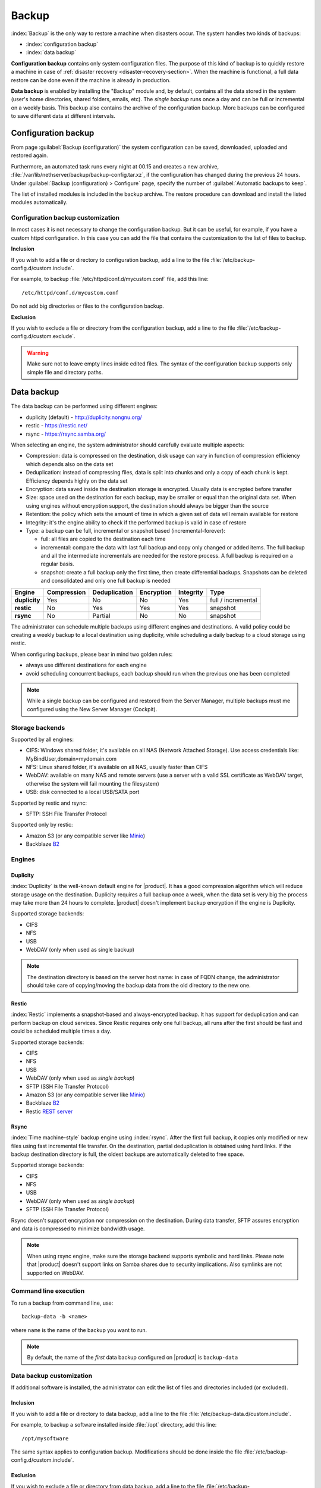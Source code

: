 .. _backup-section:

======
Backup
======

:index:`Backup` is the only way to restore a machine when disasters occur.
The system handles two kinds of backups:

* :index:`configuration backup`
* :index:`data backup`

**Configuration backup** contains only system configuration files. 
The purpose of this kind of backup is to quickly restore a machine in case of
:ref:`disaster recovery <disaster-recovery-section>`. When the machine is functional, a full data restore can be
done even if the machine is already in production.

**Data backup** is enabled by installing the "Backup" module and, by default, contains all
the data stored in the system (user's home directories, shared folders, emails, etc).
The *single backup* runs once a day and can be full or incremental on a weekly basis.
This backup also contains the archive of the configuration backup.
More backups can be configured to save different data at different intervals.

.. _backup_config_rpms:
.. _backup_config-section:

Configuration backup
====================

From page :guilabel:`Backup (configuration)` the system
configuration can be saved, downloaded, uploaded and restored again.

Furthermore, an automated task runs every night at 00.15 and creates a new
archive, :file:`/var/lib/nethserver/backup/backup-config.tar.xz`, if the
configuration has changed during the previous 24 hours. Under :guilabel:`Backup
(configuration) > Configure` page, specify the number of :guilabel:`Automatic
backups to keep`.

The list of installed modules is included in the backup archive. The
restore procedure can download and install the listed modules automatically.

Configuration backup customization
----------------------------------

In most cases it is not necessary to change the configuration backup. 
But it can be useful, for example, if you have a custom httpd configuration.
In this case you can add the file that contains the customization to the list of files to backup.

**Inclusion**

If you wish to add a file or directory to configuration backup, add a line to the file :file:`/etc/backup-config.d/custom.include`.

For example, to backup :file:`/etc/httpd/conf.d/mycustom.conf` file, add this line: ::

  /etc/httpd/conf.d/mycustom.conf

Do not add big directories or files to the configuration backup.

**Exclusion**

If you wish to exclude a file or directory from the configuration backup, add a line to the file :file:`/etc/backup-config.d/custom.exclude`.

.. warning::
   Make sure not to leave empty lines inside edited files.
   The syntax of the configuration backup supports only simple file and directory paths.

.. _backup_usb_disk-section:


.. _backup_data-section:

Data backup
===========

The data backup can be performed using different engines:

* duplicity (default) - http://duplicity.nongnu.org/
* restic - https://restic.net/
* rsync - https://rsync.samba.org/

When selecting an engine, the system administrator should carefully evaluate multiple aspects:

* Compression: data is compressed on the destination, disk usage can vary in function
  of compression efficiency which depends also on the data set
* Deduplication: instead of compressing files, data is split into chunks and only a copy
  of each chunk is kept. Efficiency depends highly on the data set
* Encryption: data saved inside the destination storage is encrypted.
  Usually data is encrypted before transfer
* Size: space used on the destination for each backup, may be smaller or equal than the original data set.
  When using engines without encryption support, the destination should always be bigger than
  the source
* Retention: the policy which sets the amount of time in which a given set of data will remain available for restore
* Integrity: it's the engine ability to check if the performed backup is valid in case of restore
* Type: a backup can be full, incremental or snapshot based (incremental-forever):

  * full: all files are copied to the destination each time
  * incremental: compare the data with last full backup and copy only changed or added items.
    The full backup and all the intermediate incrementals are needed for the restore process.
    A full backup is required on a regular basis.
  * snapshot: create a full backup only the first time, then create differential backups.
    Snapshots can be deleted and consolidated and only one full backup is needed


=============  =========== ============= ========== ========= ==================
Engine         Compression Deduplication Encryption Integrity Type  
=============  =========== ============= ========== ========= ==================
**duplicity**  Yes         No            No         Yes       full / incremental
**restic**     No          Yes           Yes        Yes       snapshot
**rsync**      No          Partial       No         No        snapshot
=============  =========== ============= ========== ========= ==================

The administrator can schedule multiple backups using different engines and destinations.
A valid policy could be creating a weekly backup to a local destination using duplicity, while scheduling
a daily backup to a cloud storage using restic.

When configuring backups, please bear in mind two golden rules:

* always use different destinations for each engine
* avoid scheduling concurrent backups, each backup should run when the previous one has been completed


.. note::
   While a single backup can be configured and restored from the Server Manager,
   multiple backups must me configured using the New Server Manager (Cockpit).

Storage backends
----------------

Supported by all engines:

* CIFS: Windows shared folder, it's available on all NAS (Network Attached Storage). Use access credentials like: MyBindUser,domain=mydomain.com
* NFS: Linux shared folder, it's available on all NAS, usually faster than CIFS
* WebDAV: available on many NAS and remote servers (use a server with a valid SSL certificate as WebDAV target, otherwise the system will fail mounting the filesystem)
* USB: disk connected to a local USB/SATA port

Supported by restic and rsync:

* SFTP: SSH File Transfer Protocol

Supported only by restic:

* Amazon S3 (or any compatible server like `Minio <https://www.minio.io/>`_)
* Backblaze `B2 <https://www.backblaze.com/b2/cloud-storage.html>`_

Engines
-------

Duplicity
^^^^^^^^^

:index:`Duplicity` is the well-known default engine for |product|.
It has a good compression algorithm which will reduce storage usage on the destination.
Duplicity requires a full backup once a week, when the data set is very big the process
may take more than 24 hours to complete.
|product| doesn't implement backup encryption if the engine is Duplicity.

Supported storage backends:

- CIFS
- NFS
- USB
- WebDAV (only when used as single backup)

.. note:: The destination directory is based on the server host name: in case of
   FQDN change, the administrator should take care of copying/moving the backup data from
   the old directory to the new one.


Restic
^^^^^^

:index:`Restic` implements a snapshot-based and always-encrypted backup.
It has support for deduplication and can perform backup on cloud services.
Since Restic requires only one full backup, all runs after the first should be fast
and could be scheduled multiple times a day.

Supported storage backends:

* CIFS
* NFS
* USB
* WebDAV (only when used as *single backup*)
* SFTP (SSH File Transfer Protocol)
* Amazon S3 (or any compatible server like `Minio <https://www.minio.io/>`_)
* Backblaze `B2 <https://www.backblaze.com/b2/cloud-storage.html>`_
* Restic `REST server <https://github.com/restic/rest-server>`_


Rsync
^^^^^

:index:`Time machine-style` backup engine using :index:`rsync`.
After the first full backup, it copies only modified or new files using
fast incremental file transfer.
On the destination, partial deduplication is obtained using hard links.
If the backup destination directory is full, the oldest backups are 
automatically deleted to free space.

Supported storage backends:

- CIFS
- NFS
- USB
- WebDAV (only when used as *single backup*)
- SFTP (SSH File Transfer Protocol)

Rsync doesn't support encryption nor compression on the destination.
During data transfer, SFTP assures encryption and data is compressed to minimize bandwidth usage.

.. note::
   When using rsync engine, make sure the storage backend supports symbolic and hard links.
   Please note that |product| doesn't support links on Samba shares due to security implications.
   Also symlinks are not supported on WebDAV.

Command line execution
----------------------

To run a backup from command line, use: ::

  backup-data -b <name>

where ``name`` is the name of the backup you want to run.

.. note::
   By default, the name of the *first* data backup configured on |product| is ``backup-data``


.. _backup_customization-section:

Data backup customization
-------------------------

If additional software is installed, the administrator can edit
the list of files and directories included (or excluded).

Inclusion
^^^^^^^^^

If you wish to add a file or directory to data backup, add a line to the file :file:`/etc/backup-data.d/custom.include`.

For example, to backup a software installed inside :file:`/opt` directory, add this line: ::

  /opt/mysoftware


The same syntax applies to configuration backup. Modifications should be done inside the file :file:`/etc/backup-config.d/custom.include`.


Exclusion
^^^^^^^^^

If you wish to exclude a file or directory from data backup, add a line to the file :file:`/etc/backup-data.d/custom.exclude`.

For example, to exclude all directories called *Download*, add this line: ::

  **Download**

To exclude a mail directory called *test*, add this line: ::

  /var/lib/nethserver/vmail/test/ 


The same syntax applies to configuration backup. Modifications should be done inside the file :file:`/etc/backup-config.d/custom.exclude`.

Override inclusions and exclusions
^^^^^^^^^^^^^^^^^^^^^^^^^^^^^^^^^^

All backups read the same configuration, but the list 
of saved and excluded files can be overridden using two special files:

- ``/etc/backup-data/<name>.include``
- ``/etc/backup-data/<name>.exclude``

Where ``name`` is the name of the backup.

Both files will override the list of included and excluded data set.
The accepted syntax is the same as reported in the paragraph above.

For example, given a backup named ``mybackup1`` create the following files:

- :file:`/etc/backup-data/mybackup1.include`
- :file:`/etc/backup-data/mybackup1.exclude`

Example
~~~~~~~

It's possible to configure a backup which includes only the mail and is scheduled each our.

1. Configure the new ``mymailbackup`` using the UI

2. Create a custom include containing only the mail directory: ::

     echo "/var/lib/nethserver/vmail" > /etc/backup-data/mymailbackup.include

3. Create an empty custom exclude file: ::

     touch /etc/backup-data/mymailbackup.exclude

4. Apply the configuration: ::

     signal-event nethserver-backup-data-save mymailbackup


.. warning:: Make sure not to leave empty lines inside edited files.

.. note:: This type of backup can't be used in case of disaster recovery.


.. _data_restore:

Selective restore of files
==========================

Make sure that backup destination is reachable (for example, the USB disk must be
connected).

In the :guilabel:`Restore files` menu section it is possible to search,
select and restore one or more directories from the backup, navigating the graphical
tree with all paths included in the backup.

By default, the latest backup tree is shown. If you want to restore a file from a
previous backup, select the backup date from :guilabel:`Backup File` selector.

There are two options when restoring:

* Restore files in the original path, the current files in the filesystem are
  overwritten by the restored files from backup

* Restore files in original path but the restored files from backup are moved to
  a new directory (the files are not overwritten) in this path: ::

    /complete/path/of/file_YYYY-MM-DD (YYYY-MM-DD is the date of restore)

To use the search field, simply insert at least 3 chars and the searching starts
automatically, highlighting the matched directories.

It is possible to restore the directories by clicking on the **Restore** button.

.. note:: Multiple selection can be done with :kbd:`Ctrl` key pressed.

.. note:: The UI for selective restore is available only for the backup named ``backup-data``.

Command line procedure
----------------------

All relevant files are saved under :file:`/var/lib/nethserver/` directory:

* Mails: :file:`/var/lib/nethserver/vmail/<user>`
* Shared folders: :file:`/var/lib/nethserver/ibay/<name>`
* User's home: :file:`/var/lib/nethserver/home/<user>`


To list data inside a backup, use: ::

  backup-data-list -b <name>

To restore all data in the original location, use: ::

  restore-data -b <name>

To restore a file or directory, use: ::

  restore-file -b <name> <position> <path>

Example, restore the version of a file from 15 days ago: ::

  restore-file -b <name> -t 15D /tmp "/var/lib/nethserver/ibay/test/myfile" 

The ``-t`` option allows to specify the number of days (15 in this scenario).
When used with snapshot-based engines, the ``-t`` option requires the name of the snapshot
to restore.


.. note:: When you are using *CIFS* to access the share, and the command doesn't work
          as expected, verify that user and password for the network share are correct.
          If user or password are wrong, you will find NT_STATUS_LOGON_FAILURE errors in
          :file:`/var/log/messages`.
          Also, you can use the :command:`backup-data-list` to check if the backup is accessible.



USB disk configuration
======================

The best filesystem for USB backup disks is EXT3 or EXT4. FAT filesystem is supported but *not recommended*,
while NTFS is **not supported**. EXT3 or EXT4 is mandatory for the rsync engine.

Before formatting the disk, attach it to the server and find the device name: ::

 # dmesg | tail -20

 Apr 15 16:20:43 mynethserver kernel: usb-storage: device found at 4
 Apr 15 16:20:43 mynethserver kernel: usb-storage: waiting for device to settle before scanning
 Apr 15 16:20:48 mynethserver kernel:   Vendor: WDC WD32  Model: 00BEVT-00ZCT0     Rev:
 Apr 15 16:20:48 mynethserver kernel:   Type:   Direct-Access           ANSI SCSI revision: 02
 Apr 15 16:20:49 mynethserver kernel: SCSI device sdc: 625142448 512-byte hdwr sectors (320073 MB)
 Apr 15 16:20:49 mynethserver kernel: sdc: Write Protect is off
 Apr 15 16:20:49 mynethserver kernel: sdc: Mode Sense: 34 00 00 00
 Apr 15 16:20:49 mynethserver kernel: sdc: assuming drive cache: write through
 Apr 15 16:20:49 mynethserver kernel: SCSI device sdc: 625142448 512-byte hdwr sectors (320073 MB)
 Apr 15 16:20:49 mynethserver kernel: sdc: Write Protect is off
 Apr 15 16:20:49 mynethserver kernel: sdc: Mode Sense: 34 00 00 00
 Apr 15 16:20:49 mynethserver kernel: sdc: assuming drive cache: write through
 Apr 15 16:20:49 mynethserver kernel:  sdc: sdc1
 Apr 15 16:20:49 mynethserver kernel: sd 7:0:0:0: Attached scsi disk sdc
 Apr 15 16:20:49 mynethserver kernel: sd 7:0:0:0: Attached scsi generic sg3 type 0
 Apr 15 16:20:49 mynethserver kernel: usb-storage: device scan complete
 
Another good command could be: ::

 lsblk -io KNAME,TYPE,SIZE,MODEL

In this scenario, the disk is accessibile as *sdc* device.

* Create a Linux partition on the whole disk: ::

    echo "0," | sfdisk /dev/sdc

* Create the filesystem on *sdc1* partition with a label named *backup*.
  The filesystem should be tuned on the backup engine used: rsync and restic require a lot of
  inodes, where duplicity performs better on file systems optimized for large files.

  For duplicity use: ::

    mke2fs -v -T largefile4 -j /dev/sdc1 -L backup

  For rsync and restic use: ::

    mkfs.ext4 -v /dev/sdc1 -L backup -E lazy_itable_init

* Detach and reconnect the USB disk:

  You can simulate it with the following command: ::

    blockdev --rereadpt /dev/sdc

* Now the *backup* label will be displayed inside the :guilabel:`Backup (data)` page.


.. _disaster-recovery-section:

Disaster recovery
=================

The system is restored in two phases: configuration first, then data.
Right after configuration restore, the system is ready to be used if the proper packages are installed. 
You can install additional packages before or after the restore.
For example, if the mail-server is installed, the system can send and receive mails.

Other restored configurations:

* Users and groups
* SSL certificates

.. warning:: Do not restore a configuration backup of an old installation to a new one.
   The backup should always have the same version of the new installation.

   E.g.: Avoid the restore a configuration backup of a 7.4.1708 installation on a 7.6.1810 one.
   Such scenario could lead to unexpected results.

Steps to be executed:

1. Install the new machine. If possible, enable a network connection at
   boot (refer to :ref:`installation-manual` section) to automatically re-install
   the required modules

2. Access the Server Manager and follow the :ref:`first-configuration-wizard-section` procedure

3. At step :guilabel:`Restore configuration`, upload the configuration archive.
   The option :guilabel:`Download modules automatically` should be enabled.

4. If a warning message requires it, reconfigure the network roles assignment.
   See :ref:`restore-roles-section` below.

5. Verify the system is functional

6. Restore data backup executing on the console ::

    restore-data -b <name>

Please note that the disaster recovery should be always performed from a local media (eg. NFS or USB) to speed up the process.

.. note:: The root/admin password is not restored.

.. _restore-roles-section:
   
Restore network roles 
---------------------

If a role configuration points to a missing network interface, the
:guilabel:`Dashboard`, :guilabel:`Backup (configuration) > Restore`
and :guilabel:`Network` pages pop up a warning. This happens for
instance in the following cases:

* configuration backup has been restored on a new hardware
* one or more network cards have been substituted
* system disks are moved to a new machine

The warning points to a page that lists the network cards present in
the system, highlighting those not having an assigned :ref:`role
<network-section>`. Such cards have a drop down menu where to select a
role available for restoring.

For instance, if a card with the *orange* role has been replaced, the
drop down menu will list an element ``orange``, near the new
network card.

The same applies if the old card was a component of a logical
interface, such as a bridge or bond.

By picking an element from the drop down menu, the old role is
transferred to the new physical interface.

Click the :guilabel:`Submit` button to apply the changes.

.. warning:: Choose carefully the new interfaces assignment: doing a mistake
             here could lead to a system isolated from the network!

If the missing role is ``green`` an automatic procedure attempts to fix
the configuration at boot-time, to ensure a minimal network
connectivity and login again on the Server Manager.


